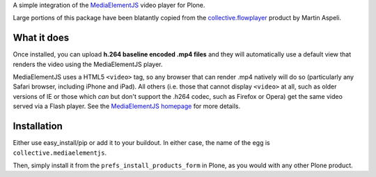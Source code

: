 A simple integration of the `MediaElementJS <http://mediaelementjs.com/>`_ video player for Plone.

Large portions of this package have been blatantly copied from the `collective.flowplayer <http://pypi.python.org/pypi/collective.flowplayer>`_ product by Martin Aspeli.

What it does
============

Once installed, you can upload **h.264 baseline encoded .mp4 files** and they will automatically use a default view that renders the video using the MediaElementJS player.

MediaElementJS uses a HTML5 ``<video>`` tag, so any browser that can render .mp4 natively will do so (particularly any Safari browser, including iPhone and iPad). All others (i.e. those that cannot display ``<video>`` at all, such as older versions of IE or those which *can* but don't support the .h264 codec, such as Firefox or Opera) get the same video served via a Flash player. See the `MediaElementJS homepage <http://mediaelementjs.com/>`_ for more details.

Installation
============

Either use easy_install/pip or add it to your buildout. In either case, the name of the egg is ``collective.mediaelementjs``.

Then, simply install it from the ``prefs_install_products_form`` in Plone, as you would with any other Plone product.

